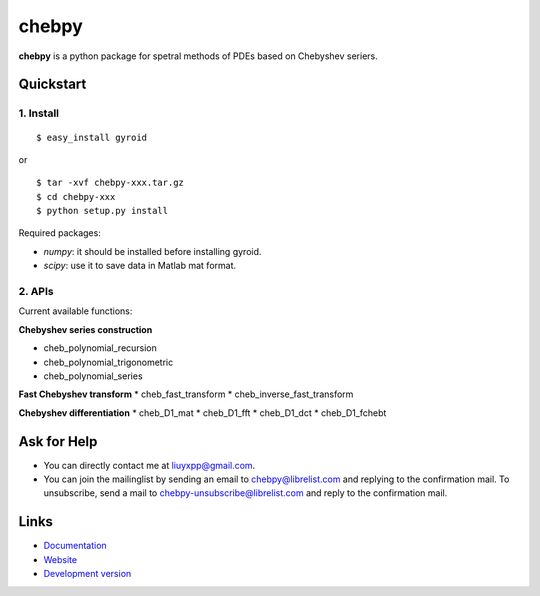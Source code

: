 chebpy
======

**chebpy** is a python package for spetral methods of PDEs based on
Chebyshev seriers. 

Quickstart
----------

1. Install
^^^^^^^^^^

::

    $ easy_install gyroid

or

::

    $ tar -xvf chebpy-xxx.tar.gz
    $ cd chebpy-xxx
    $ python setup.py install

Required packages:

* `numpy`: it should be installed before installing gyroid.
* `scipy`: use it to save data in Matlab mat format.

2. APIs
^^^^^^^^
Current available functions:

**Chebyshev series construction**

* cheb_polynomial_recursion
* cheb_polynomial_trigonometric
* cheb_polynomial_series

**Fast Chebyshev transform**
* cheb_fast_transform
* cheb_inverse_fast_transform

**Chebyshev differentiation**
* cheb_D1_mat
* cheb_D1_fft
* cheb_D1_dct
* cheb_D1_fchebt

Ask for Help
------------

* You can directly contact me at liuyxpp@gmail.com.
* You can join the mailinglist by sending an email to chebpy@librelist.com 
  and replying to the confirmation mail. 
  To unsubscribe, send a mail to chebpy-unsubscribe@librelist.com 
  and reply to the confirmation mail.

Links
-----

* `Documentation <http://pypi.python.org/pypi/chebpy>`_
* `Website <http://ngpy.org>`_
* `Development version <http://bitbucket.org/liuyxpp/chebpy/>`_

